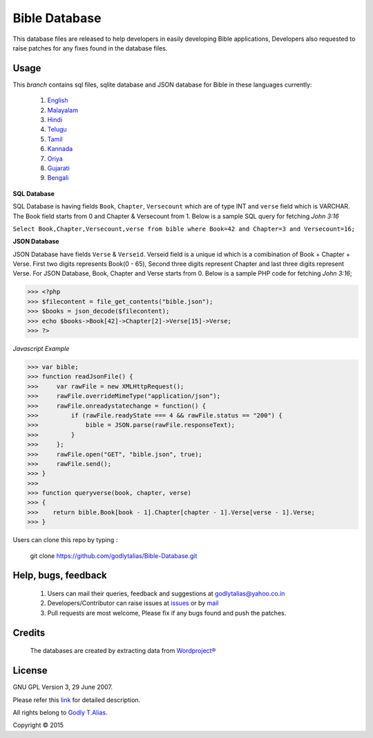 ==============
Bible Database
==============
This database files are released to help developers in easily developing
Bible applications, Developers also requested to raise patches for any
fixes found in the database files.


Usage 
------

This `branch` contains sql files, sqlite database and JSON database for Bible in
these languages currently:
   #. `English <https://github.com/godlytalias/Bible-Database/tree/master/English>`_
   #. `Malayalam <https://github.com/godlytalias/Bible-Database/tree/master/Malayalam>`_
   #. `Hindi <https://github.com/godlytalias/Bible-Database/tree/master/Hindi>`_
   #. `Telugu <https://github.com/godlytalias/Bible-Database/tree/master/Telugu>`_
   #. `Tamil <https://github.com/godlytalias/Bible-Database/tree/master/Tamil>`_
   #. `Kannada <https://github.com/godlytalias/Bible-Database/tree/master/Kannada>`_
   #. `Oriya <https://github.com/godlytalias/Bible-Database/tree/master/Oriya>`_
   #. `Gujarati <https://github.com/godlytalias/Bible-Database/tree/master/Gujarati>`_
   #. `Bengali <https://github.com/godlytalias/Bible-Database/tree/master/Bengali>`_


**SQL Database**

SQL Database is having fields ``Book``, ``Chapter``, ``Versecount``
which are of type INT and ``verse`` field which is VARCHAR.
The Book field starts from 0 and Chapter & Versecount from 1.
Below is a sample SQL query for fetching *John 3:16*

``Select Book,Chapter,Versecount,verse from bible where Book=42 and Chapter=3 and Versecount=16;``


**JSON Database**

JSON Database have fields ``Verse`` & ``Verseid``. Verseid field is a unique id
which is a comibination of Book + Chapter + Verse. First two digits represents Book(0 - 65),
Second three digits represent Chapter and last three digits represent Verse.
For JSON Database, Book, Chapter and Verse starts from 0.
Below is a sample PHP code for fetching *John 3:16*;

>>> <?php
>>> $filecontent = file_get_contents("bible.json");
>>> $books = json_decode($filecontent);
>>> echo $books->Book[42]->Chapter[2]->Verse[15]->Verse;
>>> ?>

*Javascript Example*

>>> var bible;
>>> function readJsonFile() {
>>>     var rawFile = new XMLHttpRequest();
>>>     rawFile.overrideMimeType("application/json");
>>>     rawFile.onreadystatechange = function() {
>>>         if (rawFile.readyState === 4 && rawFile.status == "200") {
>>>             bible = JSON.parse(rawFile.responseText);
>>>         }
>>>     };
>>>     rawFile.open("GET", "bible.json", true);
>>>     rawFile.send();
>>> }
>>> 
>>> function queryverse(book, chapter, verse)
>>> {
>>>    return bible.Book[book - 1].Chapter[chapter - 1].Verse[verse - 1].Verse;
>>> }

Users can clone this repo by typing :

   git clone https://github.com/godlytalias/Bible-Database.git

Help, bugs, feedback
--------------------
	#. Users can mail their queries, feedback and suggestions at godlytalias@yahoo.co.in 
	#. Developers/Contributor can raise issues at `issues <https://github.com/godlytalias/Bible-Database/issues>`_ or by `mail <mailto:godlytalias@yahoo.co.in>`_
	#. Pull requests are most welcome, Please fix if any bugs found and push the patches.

Credits
-------
  The databases are created by extracting data from `Wordproject® <http://wordproject.org>`_

License
-------

GNU GPL Version 3, 29 June 2007.

Please refer this `link <http://www.gnu.org/licenses/gpl-3.0.txt>`_
for detailed description.

All rights belong to `Godly T.Alias <http://godlytalias.blogspot.com>`_.

Copyright © 2015

